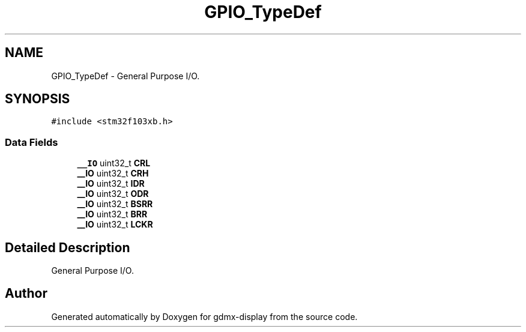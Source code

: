 .TH "GPIO_TypeDef" 3 "Mon May 24 2021" "gdmx-display" \" -*- nroff -*-
.ad l
.nh
.SH NAME
GPIO_TypeDef \- General Purpose I/O\&.  

.SH SYNOPSIS
.br
.PP
.PP
\fC#include <stm32f103xb\&.h>\fP
.SS "Data Fields"

.in +1c
.ti -1c
.RI "\fB__IO\fP uint32_t \fBCRL\fP"
.br
.ti -1c
.RI "\fB__IO\fP uint32_t \fBCRH\fP"
.br
.ti -1c
.RI "\fB__IO\fP uint32_t \fBIDR\fP"
.br
.ti -1c
.RI "\fB__IO\fP uint32_t \fBODR\fP"
.br
.ti -1c
.RI "\fB__IO\fP uint32_t \fBBSRR\fP"
.br
.ti -1c
.RI "\fB__IO\fP uint32_t \fBBRR\fP"
.br
.ti -1c
.RI "\fB__IO\fP uint32_t \fBLCKR\fP"
.br
.in -1c
.SH "Detailed Description"
.PP 
General Purpose I/O\&. 

.SH "Author"
.PP 
Generated automatically by Doxygen for gdmx-display from the source code\&.
